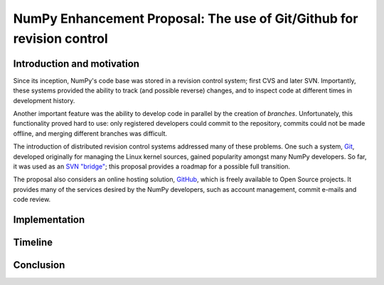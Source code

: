 ======================================================================
NumPy Enhancement Proposal: The use of Git/Github for revision control
======================================================================

Introduction and motivation
---------------------------

Since its inception, NumPy's code base was stored in a revision
control system; first CVS and later SVN.  Importantly, these systems
provided the ability to track (and possible reverse) changes, and to
inspect code at different times in development history.

Another important feature was the ability to develop code in parallel
by the creation of *branches*.  Unfortunately, this functionality
proved hard to use: only registered developers could commit to the
repository, commits could not be made offline, and merging different
branches was difficult.

The introduction of distributed revision control systems addressed
many of these problems.  One such a system, `Git
<http://git-scm.com>`__, developed originally for managing the Linux
kernel sources, gained popularity amongst many NumPy developers.  So
far, it was used as an `SVN "bridge"
<http://www.kernel.org/pub/software/scm/git/docs/git-svn.html>`_; this
proposal provides a roadmap for a possible full transition.

The proposal also considers an online hosting solution, `GitHub
<http://github.com>`__, which is freely available to Open Source
projects.  It provides many of the services desired by the NumPy
developers, such as account management, commit e-mails and code
review.

Implementation
--------------

Timeline
--------

Conclusion
----------
